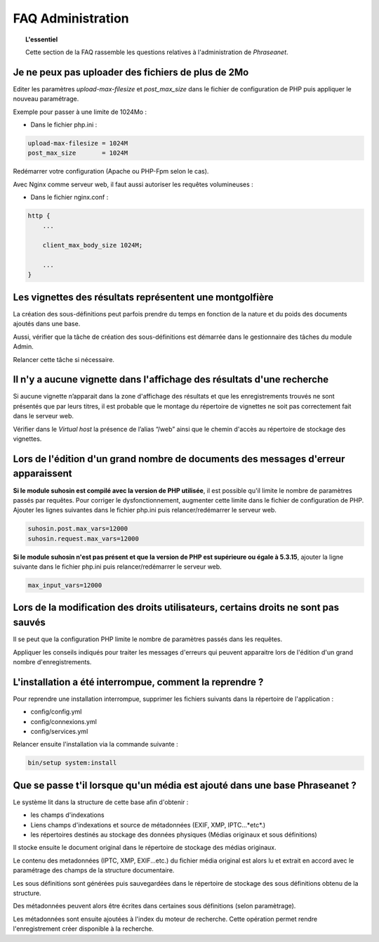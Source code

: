 FAQ Administration
==================

.. topic:: L'essentiel

    Cette section de la FAQ rassemble les questions relatives à l'administration
    de *Phraseanet*.

Je ne peux pas uploader des fichiers de plus de 2Mo
---------------------------------------------------

Editer les paramètres *upload-max-filesize* et *post_max_size* dans le fichier
de configuration de PHP puis appliquer le nouveau paramétrage.

Exemple pour passer à une limite de 1024Mo :

* Dans le fichier php.ini :

.. code-block:: bash

    upload-max-filesize = 1024M
    post_max_size       = 1024M

Redémarrer votre configuration (Apache ou PHP-Fpm selon le cas).

Avec Nginx comme serveur web, il faut aussi autoriser les requêtes volumineuses :

* Dans le fichier nginx.conf :

.. code-block:: bash

    http {
        ...

        client_max_body_size 1024M;

        ...
    }

Les vignettes des résultats représentent une montgolfière
---------------------------------------------------------

La création des sous-définitions peut parfois prendre du temps en fonction de
la nature et du poids des documents ajoutés dans une base.

Aussi, vérifier que la tâche de création des sous-définitions est démarrée
dans le gestionnaire des tâches du module Admin.

Relancer cette tâche si nécessaire.

.. seealso::

    :doc:`Se référer à la page consacrée au moteur de tâche <../../Admin/MoteurDeTaches>`

Il n'y a aucune vignette dans l'affichage des résultats d'une recherche
-----------------------------------------------------------------------

Si aucune vignette n’apparait dans la zone d'affichage des résultats et que les
enregistrements trouvés ne sont présentés que par leurs titres, il est
probable que le montage du répertoire de vignettes ne soit pas correctement
fait dans le serveur web.

Vérifier dans le *Virtual host* la présence de l’alias “/web” ainsi que le
chemin d'accès au répertoire de stockage des vignettes.

.. seealso::

    :doc:`Se référer à la page consacrée à l'installation <../../Admin/Installation>`

Lors de l'édition d'un grand nombre de documents des messages d'erreur apparaissent
-----------------------------------------------------------------------------------

**Si le module suhosin est compilé avec la version de PHP utilisée**, il est
possible qu'il limite le nombre de paramètres passés par requêtes. Pour
corriger le dysfonctionnement, augmenter cette limite dans le fichier de
configuration de PHP.
Ajouter les lignes suivantes dans le fichier php.ini puis relancer/redémarrer
le serveur web.

.. code-block:: bash

    suhosin.post.max_vars=12000
    suhosin.request.max_vars=12000

**Si le module suhosin n'est pas présent et que la version de PHP est supérieure
ou égale à 5.3.15**, ajouter la ligne suivante dans le fichier php.ini puis
relancer/redémarrer le serveur web.

.. code-block:: bash

    max_input_vars=12000

Lors de la modification des droits utilisateurs, certains droits ne sont pas sauvés
-----------------------------------------------------------------------------------

Il se peut que la configuration PHP limite le nombre de paramètres passés dans
les requêtes.

Appliquer les conseils indiqués pour traiter les messages d'erreurs qui
peuvent apparaitre lors de l'édition d'un grand nombre d'enregistrements.

L'installation a été interrompue, comment la reprendre ?
--------------------------------------------------------

Pour reprendre une installation interrompue, supprimer les fichiers suivants
dans la répertoire de l'application :

* config/config.yml
* config/connexions.yml
* config/services.yml

Relancer ensuite l'installation via la commande suivante :

.. code-block:: bash

    bin/setup system:install

Que se passe t'il lorsque qu'un média est ajouté dans une base Phraseanet ?
---------------------------------------------------------------------------

Le système lit dans la structure de cette base afin d'obtenir :

* les champs d'indexations
* Liens champs d'indexations et source de métadonnées (EXIF, XMP,
  IPTC...*etc*.)
* les répertoires destinés au stockage des données physiques (Médias originaux
  et sous définitions)

Il stocke ensuite le document original dans le répertoire de stockage des médias
originaux.

Le contenu des metadonnées (IPTC, XMP, EXIF...etc.) du fichier média original
est alors lu et extrait en accord avec le paramétrage des champs de la structure
documentaire.

Les sous définitions sont générées puis sauvegardées dans le répertoire de
stockage des sous définitions obtenu de la structure.

Des métadonnées peuvent alors être écrites dans certaines sous définitions
(selon paramètrage).

Les métadonnées sont ensuite ajoutées à l'index du moteur de recherche.
Cette opération permet rendre l'enregistrement créer disponible à la recherche.
